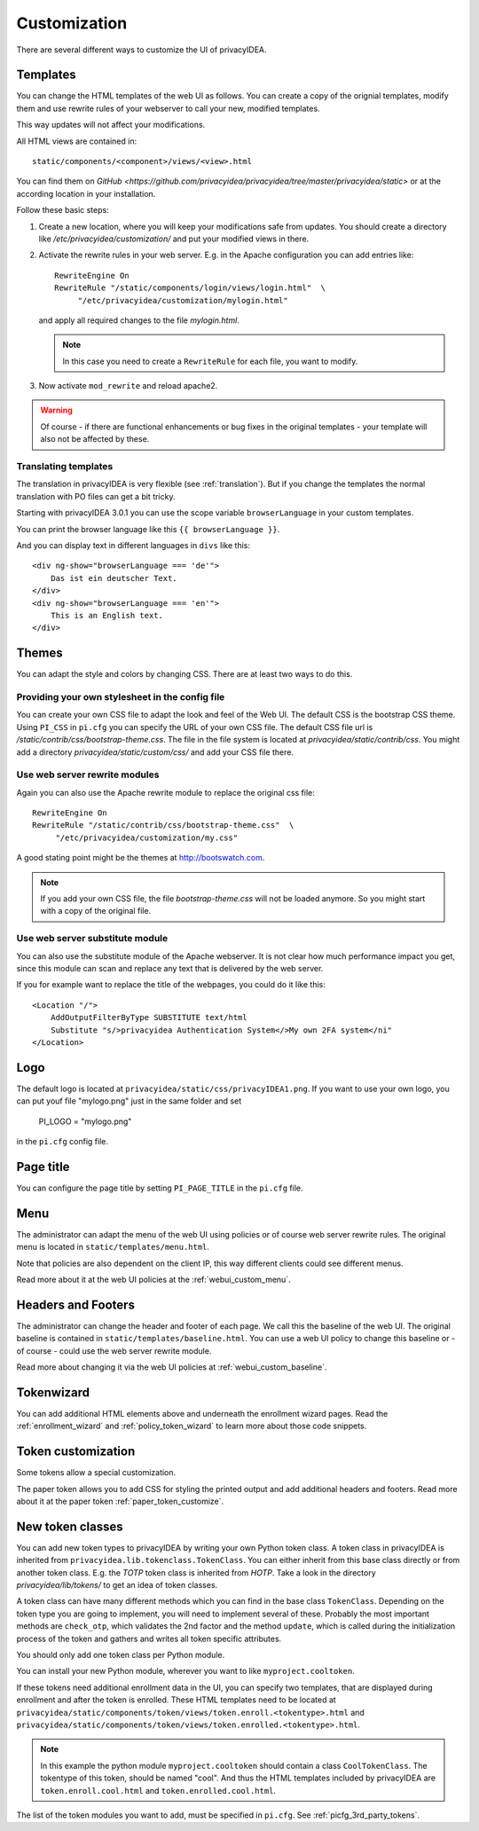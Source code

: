 .. _customize:


Customization
-------------

There are several different ways to customize the UI of privacyIDEA.

.. _customize_templates:

Templates
~~~~~~~~~

.. index:: customize, templates, HTML views

You can change the HTML templates of the web UI as follows.
You can create a copy of the orignial templates, modify them and use rewrite rules of your webserver
to call your new, modified templates.

This way updates will not affect your modifications.

All HTML views are contained in::

    static/components/<component>/views/<view>.html

You can find them on `GitHub <https://github.com/privacyidea/privacyidea/tree/master/privacyidea/static>` or
at the according location in your installation.

Follow these basic steps:

1. Create a new location, where you will keep your modifications safe from updates.
   You should create a directory like
   */etc/privacyidea/customization/* and put your modified views in there.

2. Activate the rewrite rules in your web server.
   E.g. in the Apache configuration you can add entries like::

    RewriteEngine On
    RewriteRule "/static/components/login/views/login.html"  \
         "/etc/privacyidea/customization/mylogin.html"

   and apply all required changes to the file *mylogin.html*.

   .. note:: In this case you need to create a ``RewriteRule`` for each file, you
       want to modify.

3. Now activate ``mod_rewrite`` and reload apache2.

.. warning:: Of course - if there are functional enhancements or bug fixes in the
   original templates - your template will also not be affected by these.


Translating templates
.....................

The translation in privacyIDEA is very flexible (see :ref:`translation`).
But if you change the templates the normal translation with PO files can
get a bit tricky.

Starting with privacyIDEA 3.0.1 you can use the scope variable
``browserLanguage`` in your custom templates.

You can print the browser language like this ``{{ browserLanguage }}``.

And you can display text in different languages in ``divs`` like this::

    <div ng-show="browserLanguage === 'de'">
        Das ist ein deutscher Text.
    </div>
    <div ng-show="browserLanguage === 'en'">
        This is an English text.
    </div>


.. _themes:

Themes
~~~~~~

.. index:: themes, CSS, customize

You can adapt the style and colors by changing CSS. There are at least two ways to do this.

Providing your own stylesheet in the config file
................................................

You can create your own CSS file to adapt the look and feel of the Web UI.
The default CSS is the bootstrap CSS theme. Using ``PI_CSS`` in ``pi.cfg`` you can specify
the URL of your own CSS file.
The default CSS file url is */static/contrib/css/bootstrap-theme.css*.
The file in the file system is located at *privacyidea/static/contrib/css*.
You might add a directory *privacyidea/static/custom/css/* and add your CSS
file there.


Use web server rewrite modules
..............................

Again you can also use the Apache rewrite module to replace the original css file::

    RewriteEngine On
    RewriteRule "/static/contrib/css/bootstrap-theme.css"  \
         "/etc/privacyidea/customization/my.css"


A good stating point might be the themes at http://bootswatch.com.

.. note:: If you add your own CSS file, the file *bootstrap-theme.css* will
   not be loaded anymore. So you might start with a copy of the original file.


Use web server substitute module
................................

You can also use the substitute module of the Apache webserver.
It is not clear how much performance impact you get, since this
module can scan and replace any text that is delivered by the web server.

If you for example want to replace the title of the webpages, you could
do it like this::

       <Location "/">
           AddOutputFilterByType SUBSTITUTE text/html
           Substitute "s/>privacyidea Authentication System</>My own 2FA system</ni"
       </Location>


.. _customize_logo:

Logo
~~~~

The default logo is located at ``privacyidea/static/css/privacyIDEA1.png``.
If you want to use your own logo, you can put youf file "mylogo.png" just
in the same folder and set

   PI_LOGO = "mylogo.png"

in the ``pi.cfg`` config file.

.. _customize_menu:

Page title
~~~~~~~~~~

You can configure the page title by setting ``PI_PAGE_TITLE`` in the
``pi.cfg`` file.

Menu
~~~~

The administrator can adapt the menu of the web UI using policies or of course web server rewrite
rules. The original menu is located in ``static/templates/menu.html``.

Note that policies are also dependent on the client IP, this way different
clients could see different menus.

Read more about it at the web UI policies at the :ref:`webui_custom_menu`.

Headers and Footers
~~~~~~~~~~~~~~~~~~~

The administrator can change the header and footer of each page. We call this the baseline of the
web UI. The original baseline is contained in ``static/templates/baseline.html``.
You can use a web UI policy to change this baseline or - of course - could use the web server
rewrite module.

Read more about changing it via the web UI policies at :ref:`webui_custom_baseline`.

.. _customize_tokenwizard:

Tokenwizard
~~~~~~~~~~~

You can add additional HTML elements above and underneath the enrollment wizard pages.
Read the :ref:`enrollment_wizard` and :ref:`policy_token_wizard`
to learn more about those code snippets.

Token customization
~~~~~~~~~~~~~~~~~~~

Some tokens allow a special customization.

The paper token allows you to add CSS for styling the printed output and
add additional headers and footers. Read more about it at the
paper token :ref:`paper_token_customize`.

.. _customize_3rd_party_tokens:

New token classes
~~~~~~~~~~~~~~~~~

You can add new token types to privacyIDEA by writing your own Python token class.
A token class in privacyIDEA is
inherited from ``privacyidea.lib.tokenclass.TokenClass``. You can either inherit from
this base class directly or from another token class. E.g. the *TOTP* token class is inherited from
*HOTP*. Take a look in the directory *privacyidea/lib/tokens/* to get an idea of token classes.

A token class can have many different methods which you can find in the base class ``TokenClass``.
Depending on the token type you are going to implement, you will need to implement several of these.
Probably the most important methods are ``check_otp``, which validates the 2nd factor and the
method ``update``, which is called during the initialization process of the token and
gathers and writes all token specific attributes.

You should only add one token class per Python module.

You can install your new Python module, wherever you want to like ``myproject.cooltoken``.

If these tokens need additional enrollment data in the UI, you can specify
two templates, that are displayed during enrollment and after the token
is enrolled. These HTML templates need to be located at
``privacyidea/static/components/token/views/token.enroll.<tokentype>.html``
and
``privacyidea/static/components/token/views/token.enrolled.<tokentype>.html``.

.. Note:: In this example the python module ``myproject.cooltoken`` should
   contain a class ``CoolTokenClass``. The tokentype of this token, should
   be named "cool". And thus the HTML templates included by privacyIDEA
   are ``token.enroll.cool.html`` and ``token.enrolled.cool.html``.

The list of the token modules you want to add, must be specified in ``pi.cfg``.
See :ref:`picfg_3rd_party_tokens`.